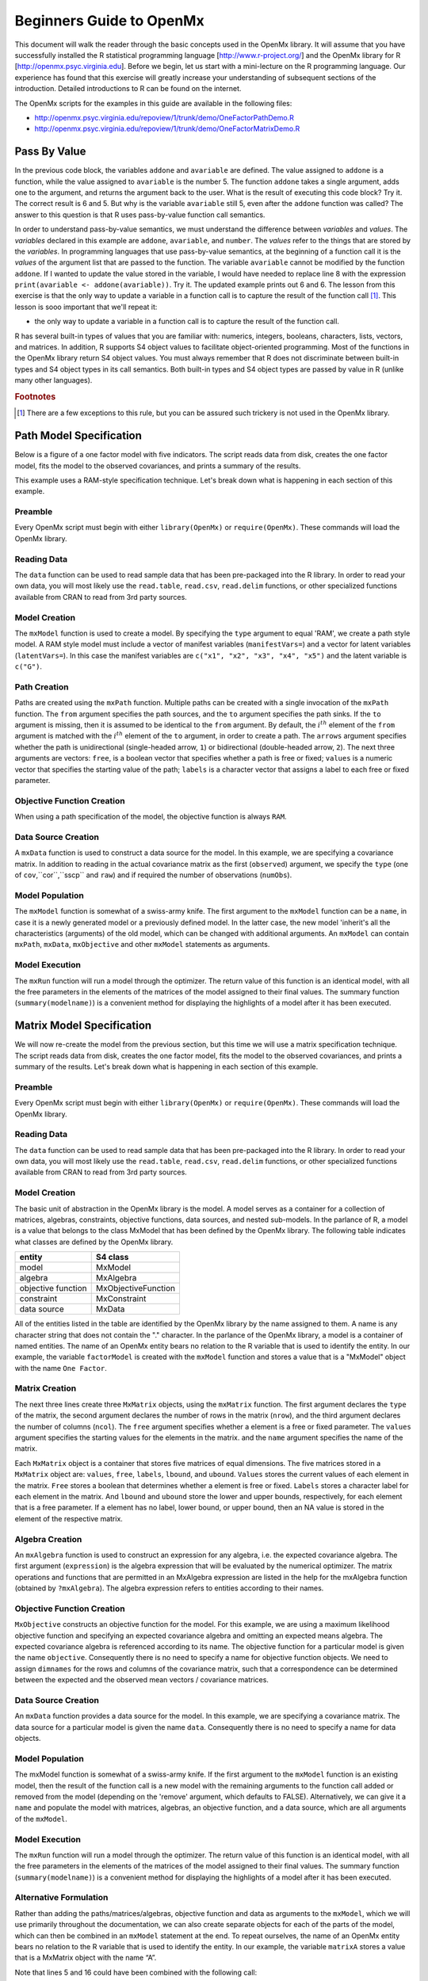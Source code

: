 Beginners Guide to OpenMx
=========================

This document will walk the reader through the basic concepts used in the OpenMx library.  It will assume that you have successfully installed the R statistical programming language [http://www.r-project.org/] and the OpenMx library for R [http://openmx.psyc.virginia.edu].  Before we begin, let us start with a mini-lecture on the R programming language.  Our experience has found that this exercise will greatly increase your understanding of subsequent sections of the introduction.  Detailed introductions to R can be found on the internet.

The OpenMx scripts for the examples in this guide are available in the following files:

* http://openmx.psyc.virginia.edu/repoview/1/trunk/demo/OneFactorPathDemo.R
* http://openmx.psyc.virginia.edu/repoview/1/trunk/demo/OneFactorMatrixDemo.R


Pass By Value
-------------

.. code-block:: r
    :linenos:

    addone <- function(number) {
        number <- number + 1
        return(number)
    }

    avariable <- 5

    print(addone(avariable))
    print(avariable)

In the previous code block, the variables ``addone`` and ``avariable`` are defined. The value assigned to ``addone`` is a function, while the value assigned to ``avariable`` is the number 5.  The function ``addone`` takes a single argument, adds one to the argument, and returns the argument back to the user.  What is the result of executing this code block? Try it. The correct result is 6 and 5.  But why is the variable ``avariable`` still 5, even after the ``addone`` function was called? The answer to this question is that R uses pass-by-value function call semantics.

In order to understand pass-by-value semantics, we must understand the difference between *variables* and *values*. The *variables* declared in this example are ``addone``, ``avariable``, and ``number``.  The *values* refer to the things that are stored by the *variables*.  In programming languages that use pass-by-value semantics, at the beginning of a function call it is the *values* of the argument list that are passed to the function.  The variable ``avariable`` cannot be modified by the function ``addone``.  If I wanted to update the value stored in the variable, I would have needed to replace line 8 with the expression ``print(avariable <- addone(avariable))``.  Try it.  The updated example prints out 6 and 6.  The lesson from this exercise is that the only way to update a variable in a function call is to capture the result of the function call [#f1]_.  This lesson is sooo important that we'll repeat it:

* the only way to update a variable in a function call is to capture the result of the function call.

R has several built-in types of values that you are familiar with: numerics, integers, booleans, characters, lists, vectors, and matrices. In addition, R supports S4 object values to facilitate object-oriented programming.  Most of the functions in the OpenMx library return S4 object values.  You must always remember that R does not discriminate between built-in types and S4 object types in its call semantics.  Both built-in types and S4 object types are passed by value in R (unlike many other languages).

.. rubric:: Footnotes

.. [#f1] There are a few exceptions to this rule, but you can be assured such trickery is not used in the OpenMx library.


Path Model Specification
------------------------

Below is a figure of a one factor model with five indicators.  The script reads data from disk, creates the one factor model, fits the model to the observed covariances, and prints a summary of the results.  

.. image:: graph/OneFactorFiveIndicators.png
    :height: 2in

.. code-block:: r
    :linenos:

    require(OpenMx)

    data(demoOneFactor)
    manifests <- names(demoOneFactor)
    latents <- c("G")

    factorModel <- mxModel(name="One Factor", 
        type="RAM",
        manifestVars = manifests,
        latentVars = latents,
        mxPath(from=latents, to=manifests),
        mxPath(from=manifests, arrows=2),
        mxPath(from=latents, arrows=2, free=FALSE, values=1.0),
        mxData(observed=cov(demoOneFactor), type="cov", numObs=500)
    )

    factorFit <- mxRun(factorModel)
    summary(factorFit)

This example uses a RAM-style specification technique. Let's break down what is happening in each section of this example.

Preamble
^^^^^^^^

Every OpenMx script must begin with either ``library(OpenMx)`` or ``require(OpenMx)``.  These commands will load the OpenMx library.

Reading Data
^^^^^^^^^^^^

The ``data`` function can be used to read sample data that has been pre-packaged into the R library.  In order to read your own data, you will most likely use the ``read.table``, ``read.csv``, ``read.delim`` functions, or other specialized functions available from CRAN to read from 3rd party sources.

Model Creation
^^^^^^^^^^^^^^

The ``mxModel`` function is used to create a model.  By specifying the ``type`` argument to equal 'RAM', we create a path style model. A RAM style model must include a vector of manifest variables (``manifestVars=``) and a vector for latent variables (``latentVars=``).  In this case the manifest variables are ``c("x1", "x2", "x3", "x4", "x5")`` and the latent variable is ``c("G")``.

Path Creation
^^^^^^^^^^^^^

Paths are created using the ``mxPath`` function. Multiple paths can be created with a single invocation of the ``mxPath`` function. The ``from`` argument specifies the path sources, and the ``to`` argument specifies the path sinks.  If the ``to`` argument is missing, then it is assumed to be identical to the ``from`` argument. By default, the :math:`i^{th}` element of the ``from`` argument is matched with the :math:`i^{th}` element of the ``to`` argument, in order to create a path.  The ``arrows`` argument specifies whether the path is unidirectional (single-headed arrow, ``1``) or bidirectional (double-headed arrow, ``2``).  The next three arguments are vectors: ``free``, is a boolean vector that specifies whether a path is free or fixed; ``values`` is a numeric vector that specifies the starting value of the path; ``labels`` is a character vector that assigns a label to each free or fixed parameter.

Objective Function Creation
^^^^^^^^^^^^^^^^^^^^^^^^^^^

When using a path specification of the model, the objective function is always ``RAM``. 

Data Source Creation
^^^^^^^^^^^^^^^^^^^^

A ``mxData`` function is used to construct a data source for the model. In this example, we are specifying a covariance matrix.  In addition to reading in the actual covariance matrix as the first (``observed``) argument, we specify the ``type`` (one of ``cov``,``cor``,``sscp`` and ``raw``) and if required the number of observations (``numObs``).

Model Population
^^^^^^^^^^^^^^^^

The ``mxModel`` function is somewhat of a swiss-army knife.  The first argument to the ``mxModel`` function can be a ``name``, in case it is a newly generated model or a previously defined model.  In the latter case, the new model 'inherit's all the characteristics (arguments) of the old model, which can be changed with additional arguments.  An ``mxModel`` can contain ``mxPath``, ``mxData``, ``mxObjective`` and other ``mxModel`` statements as arguments.

Model Execution
^^^^^^^^^^^^^^^^

The ``mxRun`` function will run a model through the optimizer.  The return value of this function is an identical model, with all the free parameters in the elements of the matrices of the model assigned to their final values.  The summary function (``summary(modelname)``) is a convenient method for displaying the highlights of a model after it has been executed.



Matrix Model Specification
--------------------------

.. code-block:: r
    :linenos:

    require(OpenMx)

    data(demoOneFactor)

    factorModel <- mxModel(name="One Factor",
        mxMatrix(type="Full", nrow=5, ncol=1, free=TRUE, values=0.2, name="A"),
        mxMatrix(type="Symm", nrow=1, ncol=1, free=FALSE, values=1, name="L"),
        mxMatrix(type="Diag", nrow=5, ncol=5, free=TRUE, values=1, name="U"),
        mxAlgebra(expression=A %*% L %*% t(A) + U, name="R"),
        mxMLObjective(covariance="R", dimnames = names(demoOneFactor)),
        mxData(observed=cov(demoOneFactor), type="cov", numObs=500)
    )
    
    factorFit <- mxRun(factorModel)
    summary(factorFit)

We will now re-create the model from the previous section, but this time we will use a matrix specification technique. The script reads data from disk, creates the one factor model, fits the model to the observed covariances, and prints a summary of the results.  Let's break down what is happening in each section of this example.

Preamble
^^^^^^^^

Every OpenMx script must begin with either ``library(OpenMx)`` or ``require(OpenMx)``.  These commands will load the OpenMx library.

Reading Data
^^^^^^^^^^^^

The ``data`` function can be used to read sample data that has been pre-packaged into the R library.  In order to read your own data, you will most likely use the ``read.table``, ``read.csv``, ``read.delim`` functions, or other specialized functions available from CRAN to read from 3rd party sources.

Model Creation
^^^^^^^^^^^^^^

The basic unit of abstraction in the OpenMx library is the model.  A model serves as a container for a collection of matrices, algebras, constraints, objective functions, data sources, and nested sub-models.  In the parlance of R, a model is a value that belongs to the class MxModel that has been defined by the OpenMx library.  The following table indicates what classes are defined by the OpenMx library.

+--------------------+---------------------+
| entity             | S4 class            |
+====================+=====================+
| model              | MxModel             | 
+--------------------+---------------------+
| algebra            | MxAlgebra           |
+--------------------+---------------------+
| objective function | MxObjectiveFunction |
+--------------------+---------------------+
| constraint         | MxConstraint        |
+--------------------+---------------------+
| data source        | MxData              |
+--------------------+---------------------+

All of the entities listed in the table are identified by the OpenMx library by the name assigned to them.  A name is any character string that does not contain the "." character.  In the parlance of the OpenMx library, a model is a container of named entities.  The name of an OpenMx entity bears no relation to the R variable that is used to identify the entity. In our example, the variable ``factorModel`` is created with the ``mxModel`` function and stores a value that is a "MxModel" object with the name ``One Factor``.

Matrix Creation
^^^^^^^^^^^^^^^

The next three lines create three ``MxMatrix`` objects, using the ``mxMatrix`` function.  The first argument declares the ``type`` of the matrix, the second argument declares the number of rows in the matrix (``nrow``), and the third argument declares the number of columns (``ncol``).  The ``free`` argument specifies whether a element is a free or fixed parameter.  The ``values`` argument specifies the starting values for the elements in the matrix. and the ``name`` argument specifies the name of the matrix. 

Each ``MxMatrix`` object is a container that stores five matrices of equal dimensions.  The five matrices stored in a               ``MxMatrix`` object are: ``values``, ``free``, ``labels``, ``lbound``, and ``ubound``.  ``Values`` stores the current values of each element in the matrix.  ``Free`` stores a boolean that determines whether a element is free or fixed.  ``Labels`` stores a character label for each element in the matrix. And ``lbound`` and ``ubound`` store the lower and upper bounds, respectively, for each element that is a free parameter.  If a element has no label, lower bound, or upper bound, then an NA value is stored in the element of the respective matrix.

Algebra Creation
^^^^^^^^^^^^^^^^

An ``mxAlgebra`` function is used to construct an expression for any algebra, i.e. the expected covariance algebra.  The first argument (``expression``) is the algebra expression that will be evaluated by the numerical optimizer.  The matrix operations and functions that are permitted in an MxAlgebra expression are listed in the help for the mxAlgebra function (obtained by ``?mxAlgebra``).  The algebra expression refers to entities according to their names.

Objective Function Creation
^^^^^^^^^^^^^^^^^^^^^^^^^^^

``MxObjective`` constructs an objective function for the model.  For this example, we are using a maximum likelihood objective function and specifying an expected covariance algebra and omitting an expected means algebra. The expected covariance algebra is referenced according to its name.  The objective function for a particular model is given the name ``objective``.  Consequently there is no need to specify a name for objective function objects. We need to assign ``dimnames`` for the rows and columns of the covariance matrix, such that a correspondence can be determined between the expected and the observed mean vectors / covariance matrices.

Data Source Creation
^^^^^^^^^^^^^^^^^^^^
An ``mxData`` function provides a data source for the model. In this example, we are specifying a covariance matrix. The data source for a particular model is given the name ``data``. Consequently there is no need to specify a name for data objects.

Model Population
^^^^^^^^^^^^^^^^

The mxModel function is somewhat of a swiss-army knife.  If the first argument to the ``mxModel`` function is an existing model, then the result of the function call is a new model with the remaining arguments to the function call added or removed from the model (depending on the 'remove' argument, which defaults to FALSE).  Alternatively, we can give it a ``name`` and populate the model with matrices, algebras, an objective function, and a data source, which are all arguments of the ``mxModel``.  

Model Execution
^^^^^^^^^^^^^^^^

The ``mxRun`` function will run a model through the optimizer.  The return value of this function is an identical model, with all the free parameters in the elements of the matrices of the model assigned to their final values.  The summary function (``summary(modelname)``) is a convenient method for displaying the highlights of a model after it has been executed.

Alternative Formulation
^^^^^^^^^^^^^^^^^^^^^^^

Rather than adding the paths/matrices/algebras, objective function and data as arguments to the ``mxModel``, which we will use primarily throughout the documentation, we can also create separate objects for each of the parts of the model, which can then be combined in an ``mxModel`` statement at the end.  To repeat ourselves, the name of an OpenMx entity bears no relation to the R variable that is used to identify the entity. In our example, the variable ``matrixA`` stores a value that is a MxMatrix object with the name “A”.
 
.. code-block:: r
    :linenos:

    require(OpenMx)

    data(demoOneFactor)

    factorModel <- mxModel(name="One Factor")

    matrixA <-  mxMatrix(type="Full", nrow=5, ncol=1, free=TRUE, values=0.2, name="A")
    matrixL <-  mxMatrix(type="Symm", nrow=1, ncol=1, free=FALSE, values=1, name="L")
    matrixU <-  mxMatrix(type="Diag", nrow=5, ncol=5, free=TRUE, values=1, name="U")

    algebraR <- mxAlgebra(expression=A %*% L %*% t(A) + U, name="R")

    objective <- mxMLObjective(covariance="R", dimnames = names(demoOneFactor))
    data <- mxData(observed=cov(demoOneFactor), type="cov", numObs=500)

    factorModel <- mxModel(
                    factorModel, matrixA, matrixL, matrixU, algebraR, objective, data)

    factorFit <- mxRun(factorModel)
    summary(factorFit)

Note that lines 5 and 16 could have been combined with the following call: 

.. code-block:: r

    factorModel <- mxModel(
                    matrixA, matrixL, matrixU, algebraR, objective, data, name="One Factor")


